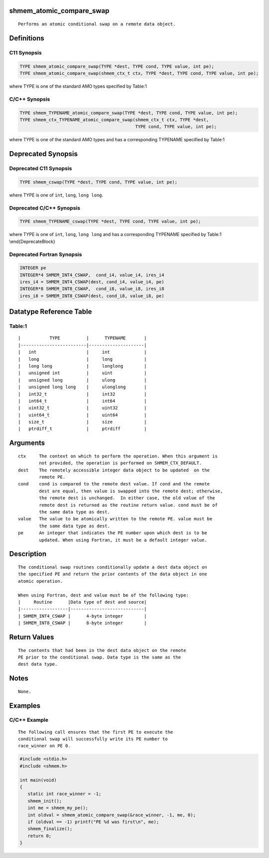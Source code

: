 shmem_atomic_compare_swap
=========================

::

   Performs an atomic conditional swap on a remote data object.

Definitions
===========

C11 Synopsis
------------

.. code:: bash

   TYPE shmem_atomic_compare_swap(TYPE *dest, TYPE cond, TYPE value, int pe);
   TYPE shmem_atomic_compare_swap(shmem_ctx_t ctx, TYPE *dest, TYPE cond, TYPE value, int pe);

where TYPE is one of the standard AMO types specified by Table:1

C/C++ Synopsis
--------------

.. code:: bash

   TYPE shmem_TYPENAME_atomic_compare_swap(TYPE *dest, TYPE cond, TYPE value, int pe);
   TYPE shmem_ctx_TYPENAME_atomic_compare_swap(shmem_ctx_t ctx, TYPE *dest,
                                               TYPE cond, TYPE value, int pe);

where TYPE is one of the standard AMO types and has a corresponding
TYPENAME specified by Table:1

Deprecated Synopsis
===================

Deprecated C11 Synopsis
-----------------------

.. code:: bash

   TYPE shmem_cswap(TYPE *dest, TYPE cond, TYPE value, int pe);

where TYPE is one of ``int``, ``long``, ``long long``.

Deprecated C/C++ Synopsis
-------------------------

.. code:: bash

   TYPE shmem_TYPENAME_cswap(TYPE *dest, TYPE cond, TYPE value, int pe);

where TYPE is one of ``int``, ``long``, ``long long`` and has a
corresponding TYPENAME specified by Table:1 \\end{DeprecateBlock}

Deprecated Fortran Synopsis
---------------------------

.. code:: bash

   INTEGER pe
   INTEGER*4 SHMEM_INT4_CSWAP,  cond_i4, value_i4, ires_i4
   ires_i4 = SHMEM_INT4_CSWAP(dest, cond_i4, value_i4, pe)
   INTEGER*8 SHMEM_INT8_CSWAP,  cond_i8, value_i8, ires_i8
   ires_i8 = SHMEM_INT8_CSWAP(dest, cond_i8, value_i8, pe)

Datatype Reference Table
========================

Table:1
-------

::

     |           TYPE          |      TYPENAME       |
     |-------------------------|---------------------|
     |   int                   |     int             |
     |   long                  |     long            |
     |   long long             |     longlong        |
     |   unsigned int          |     uint            |
     |   unsigned long         |     ulong           |
     |   unsigned long long    |     ulonglong       |
     |   int32_t               |     int32           |
     |   int64_t               |     int64           |
     |   uint32_t              |     uint32          |
     |   uint64_t              |     uint64          |
     |   size_t                |     size            |
     |   ptrdiff_t             |     ptrdiff         |

Arguments
=========

::

   ctx     The context on which to perform the operation. When this argument is
           not provided, the operation is performed on SHMEM_CTX_DEFAULT.
   dest    The remotely accessible integer data object to be updated  on the
           remote PE.
   cond    cond is compared to the remote dest value. If cond and the remote
           dest are equal, then value is swapped into the remote dest; otherwise,
           the remote dest is unchanged.  In either case, the old value of the
           remote dest is returned as the routine return value. cond must be of
           the same data type as dest.
   value   The value to be atomically written to the remote PE. value must be
           the same data type as dest.
   pe      An integer that indicates the PE number upon which dest is to be
           updated. When using Fortran, it must be a default integer value.

Description
===========

::

   The conditional swap routines conditionally update a dest data object on
   the specified PE and return the prior contents of the data object in one
   atomic operation.

   When using Fortran, dest and value must be of the following type:
   |     Routine      |Data type of dest and source|
   |------------------|----------------------------|
   | SHMEM_INT4_CSWAP |      4-byte integer        |
   | SHMEM_INT8_CSWAP |      8-byte integer        |

Return Values
=============

::

   The contents that had been in the dest data object on the remote
   PE prior to the conditional swap. Data type is the same as the
   dest data type.

Notes
=====

::

   None.

Examples
========

C/C++ Example
-------------

::

   The following call ensures that the first PE to execute the
   conditional swap will successfully write its PE number to
   race_winner on PE 0.

.. code:: bash

   #include <stdio.h>
   #include <shmem.h>

   int main(void)
   {
      static int race_winner = -1;
      shmem_init();
      int me = shmem_my_pe();
      int oldval = shmem_atomic_compare_swap(&race_winner, -1, me, 0);
      if (oldval == -1) printf("PE %d was first\n", me);
      shmem_finalize();
      return 0;
   }
